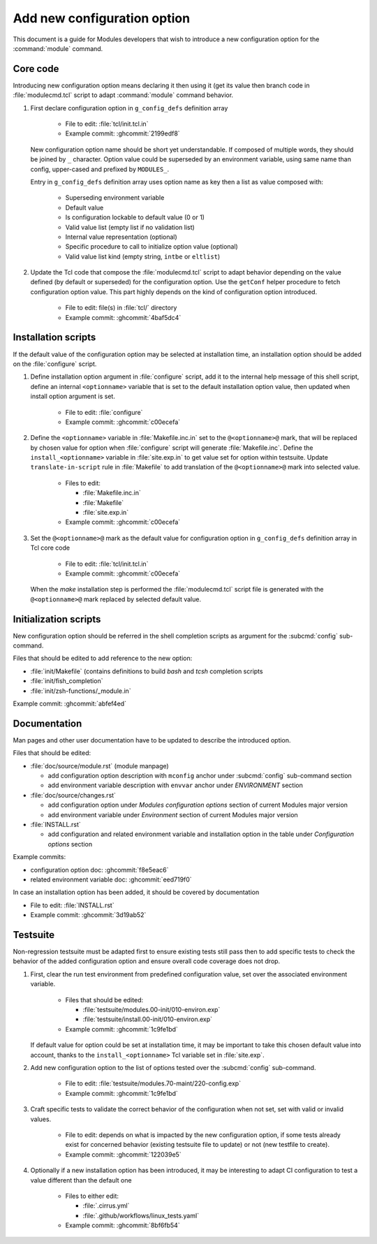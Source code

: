 .. _add-new-config-option:

Add new configuration option
============================

This document is a guide for Modules developers that wish to introduce a new
configuration option for the :command:`module` command.

Core code
---------

Introducing new configuration option means declaring it then using it (get its
value then branch code in :file:`modulecmd.tcl` script to adapt
:command:`module` command behavior.

#. First declare configuration option in ``g_config_defs`` definition array

    - File to edit: :file:`tcl/init.tcl.in`
    - Example commit: :ghcommit:`2199edf8`

   New configuration option name should be short yet understandable. If
   composed of multiple words, they should be joined by ``_`` character.
   Option value could be superseded by an environment variable, using same name
   than config, upper-cased and prefixed by ``MODULES_``.

   Entry in ``g_config_defs`` definition array uses option name as key then a
   list as value composed with:

    - Superseding environment variable
    - Default value
    - Is configuration lockable to default value (0 or 1)
    - Valid value list (empty list if no validation list)
    - Internal value representation (optional)
    - Specific procedure to call to initialize option value (optional)
    - Valid value list kind (empty string, ``intbe`` or ``eltlist``)

#. Update the Tcl code that compose the :file:`modulecmd.tcl` script to adapt
   behavior depending on the value defined (by default or superseded) for the
   configuration option. Use the ``getConf`` helper procedure to fetch
   configuration option value. This part highly depends on the kind of
   configuration option introduced.

    - File to edit: file(s) in :file:`tcl/` directory
    - Example commit: :ghcommit:`4baf5dc4`

Installation scripts
--------------------

If the default value of the configuration option may be selected at
installation time, an installation option should be added on the
:file:`configure` script.

#. Define installation option argument in :file:`configure` script, add it to
   the internal help message of this shell script, define an internal
   ``<optionname>`` variable that is set to the default installation option
   value, then updated when install option argument is set.

    - File to edit: :file:`configure`
    - Example commit: :ghcommit:`c00ecefa`

#. Define the ``<optionname>`` variable in :file:`Makefile.inc.in` set to the
   ``@<optionname>@`` mark, that will be replaced by chosen value for option
   when :file:`configure` script will generate :file:`Makefile.inc`. Define
   the ``install_<optionname>`` variable in :file:`site.exp.in` to get value
   set for option within testsuite. Update ``translate-in-script`` rule in
   :file:`Makefile` to add translation of the ``@<optionname>@`` mark into
   selected value.

    - Files to edit:

      - :file:`Makefile.inc.in`
      - :file:`Makefile`
      - :file:`site.exp.in`

    - Example commit: :ghcommit:`c00ecefa`

#. Set the ``@<optionname>@`` mark as the default value for configuration
   option in ``g_config_defs`` definition array in Tcl core code

    - File to edit: :file:`tcl/init.tcl.in`
    - Example commit: :ghcommit:`c00ecefa`

   When the *make* installation step is performed the :file:`modulecmd.tcl`
   script file is generated with the ``@<optionname>@`` mark replaced by
   selected default value.

Initialization scripts
----------------------

New configuration option should be referred in the shell completion scripts as
argument for the :subcmd:`config` sub-command.

Files that should be edited to add reference to the new option:

- :file:`init/Makefile` (contains definitions to build *bash* and *tcsh*
  completion scripts
- :file:`init/fish_completion`
- :file:`init/zsh-functions/_module.in`

Example commit: :ghcommit:`abfef4ed`

Documentation
-------------

Man pages and other user documentation have to be updated to describe the
introduced option.

Files that should be edited:

- :file:`doc/source/module.rst` (module manpage)

  - add configuration option description with ``mconfig`` anchor under
    :subcmd:`config` sub-command section
  - add environment variable description with ``envvar`` anchor under
    *ENVIRONMENT* section

- :file:`doc/source/changes.rst`

  - add configuration option under *Modules configuration options* section of
    current Modules major version
  - add environment variable under *Environment* section of current Modules
    major version

- :file:`INSTALL.rst`

  - add configuration and related environment variable and installation
    option in the table under *Configuration options* section

Example commits:

- configuration option doc: :ghcommit:`f8e5eac6`
- related environment variable doc: :ghcommit:`eed719f0`

In case an installation option has been added, it should be covered by documentation

- File to edit: :file:`INSTALL.rst`
- Example commit: :ghcommit:`3d19ab52`

Testsuite
---------

Non-regression testsuite must be adapted first to ensure existing tests still
pass then to add specific tests to check the behavior of the added
configuration option and ensure overall code coverage does not drop.

#. First, clear the run test environment from predefined configuration value,
   set over the associated environment variable.

    - Files that should be edited:

      - :file:`testsuite/modules.00-init/010-environ.exp`
      - :file:`testsuite/install.00-init/010-environ.exp`

    - Example commit: :ghcommit:`1c9fe1bd`

   If default value for option could be set at installation time, it may be
   important to take this chosen default value into account, thanks to the
   ``install_<optionname>`` Tcl variable set in :file:`site.exp`.

#. Add new configuration option to the list of options tested over the
   :subcmd:`config` sub-command.

    - File to edit: :file:`testsuite/modules.70-maint/220-config.exp`
    - Example commit: :ghcommit:`1c9fe1bd`

#. Craft specific tests to validate the correct behavior of the configuration
   when not set, set with valid or invalid values.

    - File to edit: depends on what is impacted by the new configuration
      option, if some tests already exist for concerned behavior (existing
      testsuite file to update) or not (new testfile to create).
    - Example commit: :ghcommit:`122039e5`

#. Optionally if a new installation option has been introduced, it may be
   interesting to adapt CI configuration to test a value different than the
   default one

    - Files to either edit:

      - :file:`.cirrus.yml`
      - :file:`.github/workflows/linux_tests.yaml`

    - Example commit: :ghcommit:`8bf6fb54`

.. vim:set tabstop=2 shiftwidth=2 expandtab autoindent:
